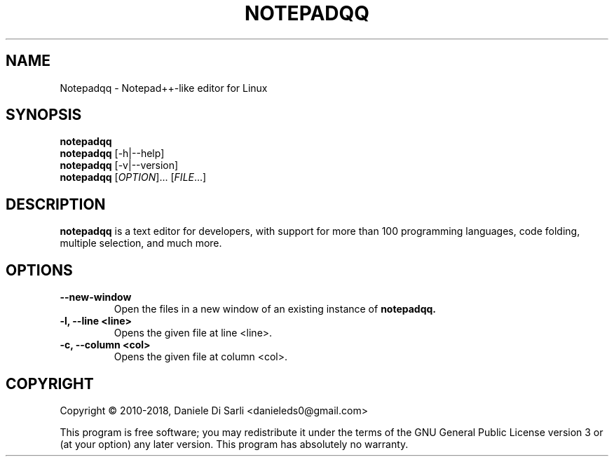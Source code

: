 .TH NOTEPADQQ "1" "May 2018" "1.4.6" "User Commands"
.SH NAME
Notepadqq \- Notepad++-like editor for Linux

.SH SYNOPSIS
.B notepadqq
.br
.B notepadqq
[\-h|\-\-help]
.br
.B notepadqq
[\-v|\-\-version]
.br
.B notepadqq
[\fIOPTION\fR]... [\fIFILE\fR...]

.SH DESCRIPTION
.B notepadqq
is a text editor for developers, with support for more than 100
programming languages, code folding, multiple selection, and much more.

.SH OPTIONS
.TP
\fB\-\-new\-window\fR
Open the files in a new window of an existing instance of
.B notepadqq.

.TP
\fB\-l, \-\-line <line>\fR
Opens the given file at line <line>.

.TP
\fB\-c, \-\-column <col>\fR
Opens the given file at column <col>.

.SH COPYRIGHT
Copyright \(co 2010-2018, Daniele Di Sarli <danieleds0@gmail.com>
.PP
This program is free software; you may redistribute it under
the terms of the GNU General Public License version 3 or (at
your option) any later version.  This program has absolutely
no warranty.
